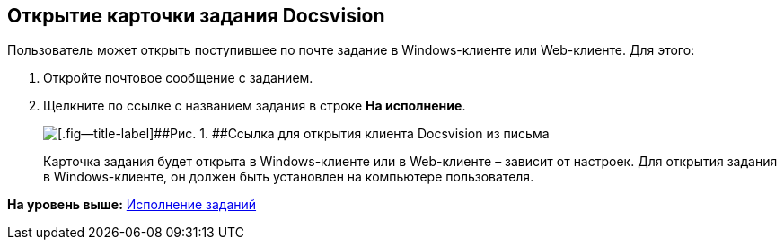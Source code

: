 [[ariaid-title1]]
== Открытие карточки задания Docsvision

Пользователь может открыть поступившее по почте задание в Windows-клиенте или Web-клиенте. Для этого:

[[task_es4_4vs_tp__steps_xdf_rvs_tp]]
. [.ph .cmd]#Откройте почтовое сообщение с заданием.#
. [.ph .cmd]#Щелкните по ссылке с названием задания в строке [.ph .uicontrol]*На исполнение*.#
+
image::images/linkToOpenClientFromMail.png[[.fig--title-label]##Рис. 1. ##Ссылка для открытия клиента Docsvision из письма]
+
Карточка задания будет открыта в Windows-клиенте или в Web-клиенте – зависит от настроек. Для открытия задания в Windows-клиенте, он должен быть установлен на компьютере пользователя.

*На уровень выше:* xref:../pages/Work_with_Task.adoc[Исполнение заданий]
